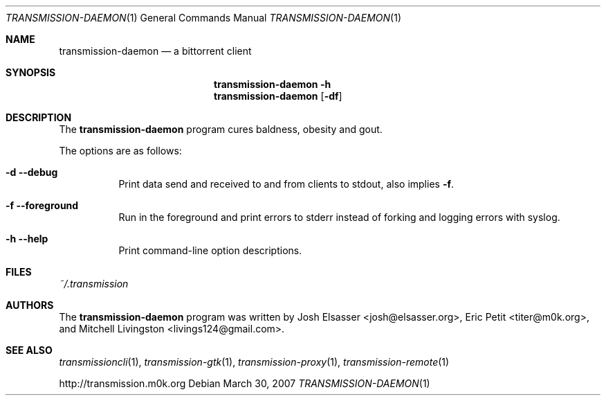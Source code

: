 .\" $Id$
.\"
.\" Copyright (c) 2007 Joshua Elsasser
.\"
.\" Permission is hereby granted, free of charge, to any person obtaining a
.\" copy of this software and associated documentation files (the "Software"),
.\" to deal in the Software without restriction, including without limitation
.\" the rights to use, copy, modify, merge, publish, distribute, sublicense,
.\" and/or sell copies of the Software, and to permit persons to whom the
.\" Software is furnished to do so, subject to the following conditions:
.\"
.\" The above copyright notice and this permission notice shall be included in
.\" all copies or substantial portions of the Software.
.\"
.\" THE SOFTWARE IS PROVIDED "AS IS", WITHOUT WARRANTY OF ANY KIND, EXPRESS OR
.\" IMPLIED, INCLUDING BUT NOT LIMITED TO THE WARRANTIES OF MERCHANTABILITY,
.\" FITNESS FOR A PARTICULAR PURPOSE AND NONINFRINGEMENT. IN NO EVENT SHALL THE
.\" AUTHORS OR COPYRIGHT HOLDERS BE LIABLE FOR ANY CLAIM, DAMAGES OR OTHER
.\" LIABILITY, WHETHER IN AN ACTION OF CONTRACT, TORT OR OTHERWISE, ARISING
.\" FROM, OUT OF OR IN CONNECTION WITH THE SOFTWARE OR THE USE OR OTHER
.\" DEALINGS IN THE SOFTWARE.

.Dd March 30, 2007
.Dt TRANSMISSION-DAEMON 1
.Os
.Sh NAME
.Nm transmission-daemon
.Nd a bittorrent client
.Sh SYNOPSIS
.Nm transmission-daemon
.Fl h
.Nm
.Op Fl df
.Sh DESCRIPTION
The
.Nm
program cures baldness, obesity and gout.
.Pp
The options are as follows:
.Bl -tag -width Ds
.It Fl d Fl -debug
Print data send and received to and from clients to stdout, also implies
.Fl f .
.It Fl f Fl -foreground
Run in the foreground and print errors to stderr instead of forking
and logging errors with syslog.
.It Fl h Fl -help
Print command-line option descriptions.
.El
.Sh FILES
.Pa ~/.transmission
.Sh AUTHORS
.An -nosplit
The
.Nm
program was written by
.An Josh Elsasser Aq josh@elsasser.org ,
.An Eric Petit Aq titer@m0k.org ,
and
.An Mitchell Livingston Aq livings124@gmail.com .
.Sh SEE ALSO
.Xr transmissioncli 1 ,
.Xr transmission-gtk 1 ,
.Xr transmission-proxy 1 ,
.Xr transmission-remote 1
.Pp
http://transmission.m0k.org

